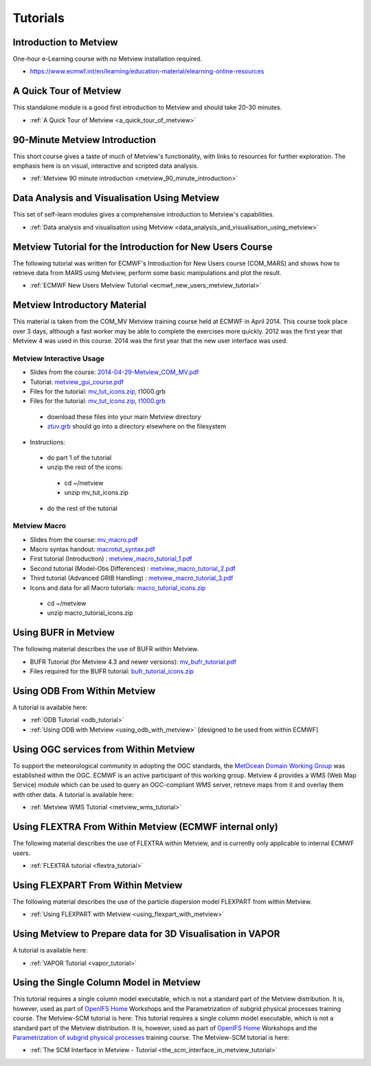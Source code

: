 .. _tutorials

Tutorials
#########


Introduction to Metview
***********************
One-hour e-Learning course with no Metview installation required.

* `https://www.ecmwf.int/en/learning/education-material/elearning-online-resources <https://www.ecmwf.int/en/learning/education-material/elearning-online-resources>`_

A Quick Tour of Metview
***********************
This standalone module is a good first introduction to Metview and should take 20-30 minutes.

* :ref:`A Quick Tour of Metview <a_quick_tour_of_metview>`

90-Minute Metview Introduction
******************************
This short course gives a taste of much of Metview's functionality, with links to resources for further exploration. The emphasis here is on visual, interactive and scripted data analysis.

* :ref:`Metview 90 minute introduction <metview_90_minute_introduction>`

Data Analysis and Visualisation Using Metview
*********************************************
This set of self-learn modules gives a comprehensive introduction to Metview's capabilities.

* :ref:`Data analysis and visualisation using Metview <data_analysis_and_visualisation_using_metview>`

Metview Tutorial for the Introduction for New Users Course
**********************************************************
The following tutorial was written for ECMWF's Introduction for New Users course (COM_MARS) and shows how to retrieve data from MARS using Metview, perform some basic manipulations and plot the result.

* :ref:`ECMWF New Users Metview Tutorial <ecmwf_new_users_metview_tutorial>`

Metview Introductory Material
*****************************
This material is taken from the COM_MV Metview training course held at ECMWF in April 2014. This course took place over 3 days, although a fast worker may be able to complete the exercises more quickly. 2012 was the first year that Metview 4 was used in this course. 2014 was the first year that the new user interface was used.

Metview Interactive Usage
=========================


* Slides from the course: `2014-04-29-Metview_COM_MV.pdf <https://confluence.ecmwf.int/download/attachments/14158627/2014-04-29-Metview_COM_MV.pdf?api=v2&modificationDate=1399015620602&version=1>`_

* Tutorial: `metview_gui_course.pdf <https://confluence.ecmwf.int/download/attachments/14158627/metview_gui_course.pdf?api=v2&modificationDate=1399015620617&version=3>`_

* Files for the tutorial: `mv_tut_icons.zip <https://confluence.ecmwf.int/download/attachments/14158627/mv_tut_icons.zip?api=v2&modificationDate=1399015902599&version=3>`_, t1000.grb

* Files for the tutorial: `mv_tut_icons.zip <https://confluence.ecmwf.int/download/attachments/14158627/mv_tut_icons.zip?api=v2&modificationDate=1399015902599&version=3>`_, `t1000.grb <https://confluence.ecmwf.int/download/attachments/14158627/t1000.grb?api=v2&modificationDate=1343376120473&version=1>`_

 * download these files into your main Metview directory

 * `ztuv.grb <https://confluence.ecmwf.int/download/attachments/14158627/ztuv.grb?api=v2&modificationDate=1343376178894&version=1>`_ should go into a directory elsewhere on the filesystem
 
* Instructions:

 * do part 1 of the tutorial
 * unzip the rest of the icons:

  * cd ~/metview
  * unzip mv_tut_icons.zip
  
 * do the rest of the tutorial

Metview Macro
=============


* Slides from the course: `mv_macro.pdf <https://confluence.ecmwf.int/download/attachments/14158627/mv_macro.pdf?api=v2&modificationDate=1399015845407&version=3>`_

* Macro syntax handout: `macrotut_syntax.pdf <https://confluence.ecmwf.int/download/attachments/14158627/macrotut_syntax.pdf?api=v2&modificationDate=1399015845422&version=3>`_

* First tutorial (Introduction) : `metview_macro_tutorial_1.pdf <https://confluence.ecmwf.int/download/attachments/14158627/metview_macro_tutorial_1.pdf?api=v2&modificationDate=1399015845423&version=3>`_

* Second tutorial (Model-Obs Differences) : `metview_macro_tutorial_2.pdf <https://confluence.ecmwf.int/download/attachments/14158627/metview_macro_tutorial_2.pdf?api=v2&modificationDate=1399015845426&version=3>`_

* Third tutorial (Advanced GRIB Handling) : `metview_macro_tutorial_3.pdf <https://confluence.ecmwf.int/download/attachments/14158627/metview_macro_tutorial_3.pdf?api=v2&modificationDate=1399015845419&version=3>`_

* Icons and data for all Macro tutorials: `macro_tutorial_icons.zip <https://confluence.ecmwf.int/download/attachments/14158627/macro_tutorial_icons.zip?api=v2&modificationDate=1399015902595&version=1>`_

 * cd ~/metview
 * unzip macro_tutorial_icons.zip

Using BUFR in Metview
*********************
The following material describes the use of BUFR within Metview.

* BUFR Tutorial (for Metview 4.3 and newer versions): `mv_bufr_tutorial.pdf <https://confluence.ecmwf.int/download/attachments/14158627/mv_bufr_tutorial.pdf?api=v2&modificationDate=1425548807906&version=2>`_

* Files required for the BUFR tutorial: `bufr_tutorial_icons.zip <https://confluence.ecmwf.int/download/attachments/14158627/bufr_tutorial_icons.zip?api=v2&modificationDate=1345016966540&version=1>`_

Using ODB From Within Metview
*****************************
A tutorial is available here:

* :ref:`ODB Tutorial <odb_tutorial>`
* :ref:`Using ODB with Metview <using_odb_with_metview>`  [designed to be used from within ECMWF]

Using OGC services from Within Metview
**************************************
To support the meteorological community in adopting the OGC standards, the `MetOcean Domain Working Group <http://external.opengis.org/twiki_public/MetOceanDWG>`_ was established within the OGC. ECMWF is an active participant of this working group. Metview 4 provides a WMS (Web Map Service) module which can be used to query an OGC-compliant WMS server, retrieve maps from it and overlay them with other data. A tutorial is available here:

* :ref:`Metview WMS Tutorial <metview_wms_tutorial>`

Using FLEXTRA From Within Metview (ECMWF internal only)
*******************************************************
The following material describes the use of FLEXTRA within Metview, and is currently only applicable to internal ECMWF users.

* :ref:`FLEXTRA tutorial <flextra_tutorial>`

Using FLEXPART From Within Metview
**********************************
The following material describes the use of the particle dispersion model FLEXPART from within Metview.

* :ref:`Using FLEXPART with Metview <using_flexpart_with_metview>`

Using Metview to Prepare data for 3D Visualisation in VAPOR
***********************************************************
A tutorial is available here:

* :ref:`VAPOR Tutorial <vapor_tutorial>`

Using the Single Column Model in Metview
****************************************
This tutorial requires a single column model executable, which is not a standard part of the Metview distribution. It is, however, used as part of `OpenIFS Home <https://confluence.ecmwf.int/display/OIFS/OpenIFS+Home>`_ Workshops and the Parametrization of subgrid physical processes training course. The Metview-SCM tutorial is here:
This tutorial requires a single column model executable, which is not a standard part of the Metview distribution. It is, however, used as part of `OpenIFS Home <https://confluence.ecmwf.int/display/OIFS/OpenIFS+Home>`_ Workshops and the `Parametrization of subgrid physical processes <http://www.ecmwf.int/en/learning/training/parametrization-of-subgrid-physical-processes>`_ training course. The Metview-SCM tutorial is here:

* :ref:`The SCM Interface in Metview - Tutorial <the_scm_interface_in_metview_tutorial>`
